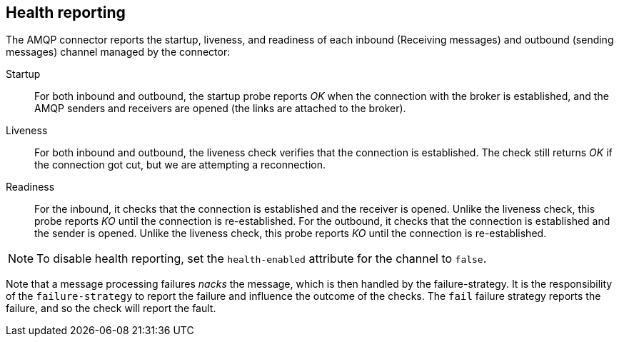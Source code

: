 [#amqp-health]
== Health reporting

The AMQP connector reports the startup, liveness, and readiness of each inbound (Receiving messages) and outbound (sending messages) channel managed by the connector:

Startup:: For both inbound and outbound, the startup probe reports _OK_ when the connection with the broker is established, and the AMQP senders and receivers are opened (the links are attached to the broker).

Liveness:: For both inbound and outbound, the liveness check verifies that the connection is established.
The check still returns _OK_ if the connection got cut, but we are attempting a reconnection.

Readiness::
For the inbound, it checks that the connection is established and the receiver is opened. Unlike the liveness check, this probe reports _KO_ until the connection is re-established.
For the outbound, it checks that the connection is established and the sender is opened. Unlike the liveness check, this probe reports _KO_ until the connection is re-established.


NOTE: To disable health reporting, set the `health-enabled` attribute for the channel to `false`.

Note that a message processing failures _nacks_ the message, which is then handled by the failure-strategy.
It is the responsibility of the `failure-strategy` to report the failure and influence the outcome of the checks.
The `fail` failure strategy reports the failure, and so the check will report the fault.
